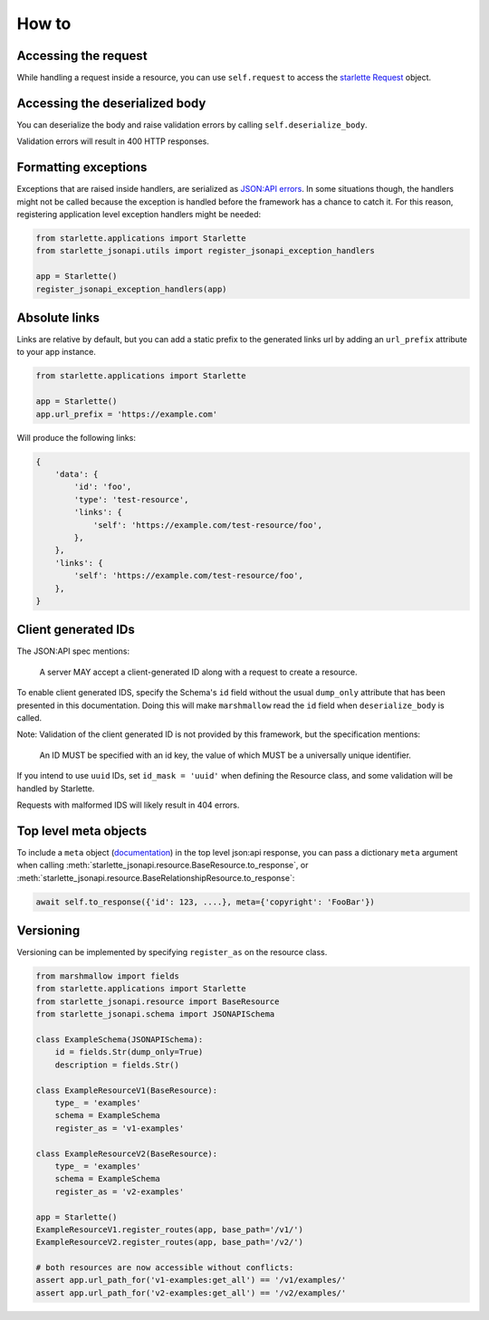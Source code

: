 How to
======

Accessing the request
---------------------
While handling a request inside a resource, you can use ``self.request`` to access the `starlette Request`_ object.

.. _starlette Request: https://www.starlette.io/requests/

Accessing the deserialized body
-------------------------------
You can deserialize the body and raise validation errors by calling ``self.deserialize_body``.

Validation errors will result in 400 HTTP responses.

Formatting exceptions
---------------------
Exceptions that are raised inside handlers, are serialized as `JSON:API errors`_.
In some situations though, the handlers might not be called because the
exception is handled before the framework has a chance to catch it.
For this reason, registering application level exception handlers might be needed:

.. code-block:: python

    from starlette.applications import Starlette
    from starlette_jsonapi.utils import register_jsonapi_exception_handlers

    app = Starlette()
    register_jsonapi_exception_handlers(app)

.. _JSON:API errors: https://jsonapi.org/format/#errors

Absolute links
--------------
Links are relative by default, but you can add a static prefix to the generated
links url by adding an ``url_prefix`` attribute to your app instance.

.. code-block:: python

    from starlette.applications import Starlette

    app = Starlette()
    app.url_prefix = 'https://example.com'

Will produce the following links:

.. code-block:: python

    {
        'data': {
            'id': 'foo',
            'type': 'test-resource',
            'links': {
                'self': 'https://example.com/test-resource/foo',
            },
        },
        'links': {
            'self': 'https://example.com/test-resource/foo',
        },
    }

Client generated IDs
--------------------
The JSON:API spec mentions:

    A server MAY accept a client-generated ID along with a request to create a resource.

To enable client generated IDS, specify the Schema's ``id`` field without the usual ``dump_only``
attribute that has been presented in this documentation.
Doing this will make ``marshmallow`` read the ``id`` field when ``deserialize_body`` is called.

Note: Validation of the client generated ID is not provided by this framework, but the specification
mentions:

    An ID MUST be specified with an id key, the value of which MUST be a universally unique identifier.

If you intend to use ``uuid`` IDs, set ``id_mask = 'uuid'`` when defining the Resource class, and some validation
will be handled by Starlette.

Requests with malformed IDS will likely result in 404 errors.

Top level meta objects
----------------------
To include a ``meta`` object (`documentation <https://jsonapi.org/format/#document-meta>`_) in the top level
json:api response, you can pass a dictionary ``meta`` argument when calling
:meth:`starlette_jsonapi.resource.BaseResource.to_response`,
or :meth:`starlette_jsonapi.resource.BaseRelationshipResource.to_response`:

.. code-block:: python

    await self.to_response({'id': 123, ....}, meta={'copyright': 'FooBar'})

Versioning
----------
Versioning can be implemented by specifying ``register_as`` on the resource class.

.. code-block:: python

    from marshmallow import fields
    from starlette.applications import Starlette
    from starlette_jsonapi.resource import BaseResource
    from starlette_jsonapi.schema import JSONAPISchema

    class ExampleSchema(JSONAPISchema):
        id = fields.Str(dump_only=True)
        description = fields.Str()

    class ExampleResourceV1(BaseResource):
        type_ = 'examples'
        schema = ExampleSchema
        register_as = 'v1-examples'

    class ExampleResourceV2(BaseResource):
        type_ = 'examples'
        schema = ExampleSchema
        register_as = 'v2-examples'

    app = Starlette()
    ExampleResourceV1.register_routes(app, base_path='/v1/')
    ExampleResourceV2.register_routes(app, base_path='/v2/')

    # both resources are now accessible without conflicts:
    assert app.url_path_for('v1-examples:get_all') == '/v1/examples/'
    assert app.url_path_for('v2-examples:get_all') == '/v2/examples/'
